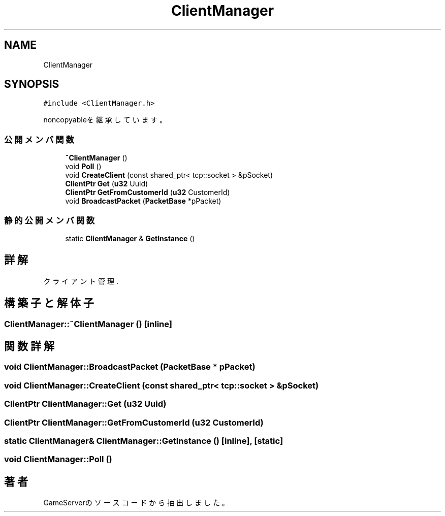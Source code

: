.TH "ClientManager" 3 "2018年12月20日(木)" "GameServer" \" -*- nroff -*-
.ad l
.nh
.SH NAME
ClientManager
.SH SYNOPSIS
.br
.PP
.PP
\fC#include <ClientManager\&.h>\fP
.PP
noncopyableを継承しています。
.SS "公開メンバ関数"

.in +1c
.ti -1c
.RI "\fB~ClientManager\fP ()"
.br
.ti -1c
.RI "void \fBPoll\fP ()"
.br
.ti -1c
.RI "void \fBCreateClient\fP (const shared_ptr< tcp::socket > &pSocket)"
.br
.ti -1c
.RI "\fBClientPtr\fP \fBGet\fP (\fBu32\fP Uuid)"
.br
.ti -1c
.RI "\fBClientPtr\fP \fBGetFromCustomerId\fP (\fBu32\fP CustomerId)"
.br
.ti -1c
.RI "void \fBBroadcastPacket\fP (\fBPacketBase\fP *pPacket)"
.br
.in -1c
.SS "静的公開メンバ関数"

.in +1c
.ti -1c
.RI "static \fBClientManager\fP & \fBGetInstance\fP ()"
.br
.in -1c
.SH "詳解"
.PP 
クライアント管理\&. 
.SH "構築子と解体子"
.PP 
.SS "ClientManager::~ClientManager ()\fC [inline]\fP"

.SH "関数詳解"
.PP 
.SS "void ClientManager::BroadcastPacket (\fBPacketBase\fP * pPacket)"

.SS "void ClientManager::CreateClient (const shared_ptr< tcp::socket > & pSocket)"

.SS "\fBClientPtr\fP ClientManager::Get (\fBu32\fP Uuid)"

.SS "\fBClientPtr\fP ClientManager::GetFromCustomerId (\fBu32\fP CustomerId)"

.SS "static \fBClientManager\fP& ClientManager::GetInstance ()\fC [inline]\fP, \fC [static]\fP"

.SS "void ClientManager::Poll ()"


.SH "著者"
.PP 
 GameServerのソースコードから抽出しました。
